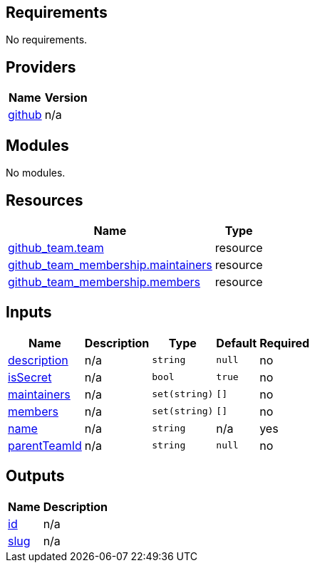 == Requirements

No requirements.

== Providers

[cols="a,a",options="header,autowidth"]
|===
|Name |Version
|[[provider_github]] <<provider_github,github>> |n/a
|===

== Modules

No modules.

== Resources

[cols="a,a",options="header,autowidth"]
|===
|Name |Type
|https://registry.terraform.io/providers/integrations/github/latest/docs/resources/team[github_team.team] |resource
|https://registry.terraform.io/providers/integrations/github/latest/docs/resources/team_membership[github_team_membership.maintainers] |resource
|https://registry.terraform.io/providers/integrations/github/latest/docs/resources/team_membership[github_team_membership.members] |resource
|===

== Inputs

[cols="a,a,a,a,a",options="header,autowidth"]
|===
|Name |Description |Type |Default |Required
|[[input_description]] <<input_description,description>>
|n/a
|`string`
|`null`
|no

|[[input_isSecret]] <<input_isSecret,isSecret>>
|n/a
|`bool`
|`true`
|no

|[[input_maintainers]] <<input_maintainers,maintainers>>
|n/a
|`set(string)`
|`[]`
|no

|[[input_members]] <<input_members,members>>
|n/a
|`set(string)`
|`[]`
|no

|[[input_name]] <<input_name,name>>
|n/a
|`string`
|n/a
|yes

|[[input_parentTeamId]] <<input_parentTeamId,parentTeamId>>
|n/a
|`string`
|`null`
|no

|===

== Outputs

[cols="a,a",options="header,autowidth"]
|===
|Name |Description
|[[output_id]] <<output_id,id>> |n/a
|[[output_slug]] <<output_slug,slug>> |n/a
|===
